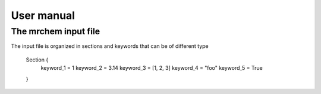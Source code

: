User manual
==================================

   
The mrchem input file
---------------------

The input file is organized in sections and keywords that can be of different
type 


     Section {
        keyword_1 = 1
        keyword_2 = 3.14
        keyword_3 = [1, 2, 3]
        keyword_4 = "foo"
        keyword_5 = True
     }
